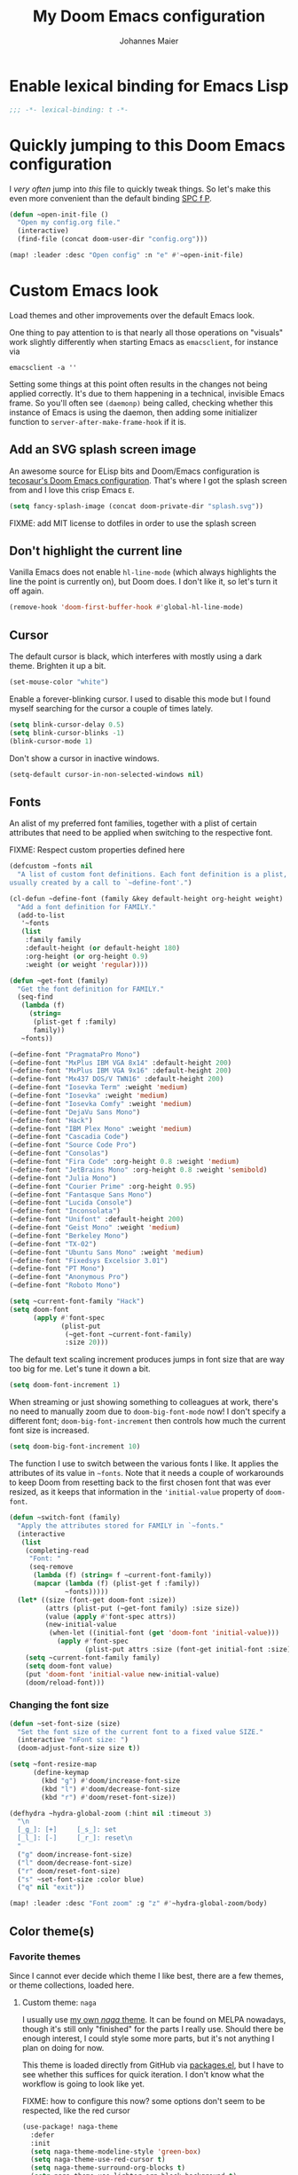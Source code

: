 #+TITLE: My Doom Emacs configuration
#+AUTHOR: Johannes Maier
#+EMAIL: johannes.maier@mailbox.org
#+STARTUP: showall

* Enable lexical binding for Emacs Lisp

#+begin_src emacs-lisp
;;; -*- lexical-binding: t -*-
#+end_src

* Quickly jumping to this Doom Emacs configuration

I /very often/ jump into /this/ file to quickly tweak things. So let's make this
even more convenient than the default binding [[kbd:][SPC f P]].

#+begin_src emacs-lisp
(defun ~open-init-file ()
  "Open my config.org file."
  (interactive)
  (find-file (concat doom-user-dir "config.org")))

(map! :leader :desc "Open config" :n "e" #'~open-init-file)
#+end_src

* Custom Emacs look

Load themes and other improvements over the default Emacs look.

One thing to pay attention to is that nearly all those operations on "visuals"
work slightly differently when starting Emacs as =emacsclient=, for instance via

#+begin_src shell :tangle no
emacsclient -a ''
#+end_src

Setting some things at this point often results in the changes not being applied
correctly. It's due to them happening in a technical, invisible Emacs frame. So
you'll often see =(daemonp)= being called, checking whether this instance of Emacs
is using the daemon, then adding some initializer function to
=server-after-make-frame-hook= if it is.

** Add an SVG splash screen image

An awesome source for ELisp bits and Doom/Emacs configuration is [[https://tecosaur.github.io/emacs-config/config.html][tecosaur's Doom
Emacs configuration]]. That's where I got the splash screen from and I love this
crisp Emacs =E=.

#+begin_src emacs-lisp
(setq fancy-splash-image (concat doom-private-dir "splash.svg"))
#+end_src

FIXME: add MIT license to dotfiles in order to use the splash screen

** Don't highlight the current line

Vanilla Emacs does not enable =hl-line-mode= (which always highlights the line the
point is currently on), but Doom does. I don't like it, so let's turn it off
again.

#+begin_src emacs-lisp
(remove-hook 'doom-first-buffer-hook #'global-hl-line-mode)
#+end_src

** Cursor

The default cursor is black, which interferes with mostly using a dark theme.
Brighten it up a bit.

#+begin_src emacs-lisp
(set-mouse-color "white")
#+end_src

Enable a forever-blinking cursor. I used to disable this mode but I found myself
searching for the cursor a couple of times lately.

#+begin_src emacs-lisp
(setq blink-cursor-delay 0.5)
(setq blink-cursor-blinks -1)
(blink-cursor-mode 1)
#+end_src

Don't show a cursor in inactive windows.

#+begin_src emacs-lisp
(setq-default cursor-in-non-selected-windows nil)
#+end_src

** Fonts

An alist of my preferred font families, together with a plist of certain
attributes that need to be applied when switching to the respective font.

FIXME: Respect custom properties defined here

#+begin_src emacs-lisp
(defcustom ~fonts nil
  "A list of custom font definitions. Each font definition is a plist,
usually created by a call to `~define-font'.")

(cl-defun ~define-font (family &key default-height org-height weight)
  "Add a font definition for FAMILY."
  (add-to-list
   '~fonts
   (list
    :family family
    :default-height (or default-height 180)
    :org-height (or org-height 0.9)
    :weight (or weight 'regular))))

(defun ~get-font (family)
  "Get the font definition for FAMILY."
  (seq-find
   (lambda (f)
     (string=
      (plist-get f :family)
      family))
   ~fonts))

(~define-font "PragmataPro Mono")
(~define-font "MxPlus IBM VGA 8x14" :default-height 200)
(~define-font "MxPlus IBM VGA 9x16" :default-height 200)
(~define-font "Mx437 DOS/V TWN16" :default-height 200)
(~define-font "Iosevka Term" :weight 'medium)
(~define-font "Iosevka" :weight 'medium)
(~define-font "Iosevka Comfy" :weight 'medium)
(~define-font "DejaVu Sans Mono")
(~define-font "Hack")
(~define-font "IBM Plex Mono" :weight 'medium)
(~define-font "Cascadia Code")
(~define-font "Source Code Pro")
(~define-font "Consolas")
(~define-font "Fira Code" :org-height 0.8 :weight 'medium)
(~define-font "JetBrains Mono" :org-height 0.8 :weight 'semibold)
(~define-font "Julia Mono")
(~define-font "Courier Prime" :org-height 0.95)
(~define-font "Fantasque Sans Mono")
(~define-font "Lucida Console")
(~define-font "Inconsolata")
(~define-font "Unifont" :default-height 200)
(~define-font "Geist Mono" :weight 'medium)
(~define-font "Berkeley Mono")
(~define-font "TX-02")
(~define-font "Ubuntu Sans Mono" :weight 'medium)
(~define-font "Fixedsys Excelsior 3.01")
(~define-font "PT Mono")
(~define-font "Anonymous Pro")
(~define-font "Roboto Mono")
#+end_src

#+begin_src emacs-lisp
(setq ~current-font-family "Hack")
(setq doom-font
      (apply #'font-spec
             (plist-put
              (~get-font ~current-font-family)
              :size 20)))
#+end_src

The default text scaling increment produces jumps in font size that are way too
big for me. Let's tune it down a bit.

#+begin_src emacs-lisp
(setq doom-font-increment 1)
#+end_src

When streaming or just showing something to colleagues at work, there's no need
to manually zoom due to =doom-big-font-mode= now! I don't specify a different
font; =doom-big-font-increment= then controls how much the current font size is
increased.

#+begin_src emacs-lisp
(setq doom-big-font-increment 10)
#+end_src

The function I use to switch between the various fonts I like. It applies the
attributes of its value in =~fonts=. Note that it needs a couple of workarounds
to keep Doom from resetting back to the first chosen font that was ever resized,
as it keeps that information in the ~'initial-value~ property of ~doom-font~.

#+begin_src emacs-lisp
(defun ~switch-font (family)
  "Apply the attributes stored for FAMILY in `~fonts."
  (interactive
   (list
    (completing-read
     "Font: "
     (seq-remove
      (lambda (f) (string= f ~current-font-family))
      (mapcar (lambda (f) (plist-get f :family))
              ~fonts)))))
  (let* ((size (font-get doom-font :size))
         (attrs (plist-put (~get-font family) :size size))
         (value (apply #'font-spec attrs))
         (new-initial-value
          (when-let ((initial-font (get 'doom-font 'initial-value)))
            (apply #'font-spec
                   (plist-put attrs :size (font-get initial-font :size))))))
    (setq ~current-font-family family)
    (setq doom-font value)
    (put 'doom-font 'initial-value new-initial-value)
    (doom/reload-font)))
#+end_src

*** Changing the font size

#+begin_src emacs-lisp
(defun ~set-font-size (size)
  "Set the font size of the current font to a fixed value SIZE."
  (interactive "nFont size: ")
  (doom-adjust-font-size size t))

(setq ~font-resize-map
      (define-keymap
        (kbd "g") #'doom/increase-font-size
        (kbd "l") #'doom/decrease-font-size
        (kbd "r") #'doom/reset-font-size))

(defhydra ~hydra-global-zoom (:hint nil :timeout 3)
  "\n
  [_g_]: [+]     [_s_]: set
  [_l_]: [-]     [_r_]: reset\n
  "
  ("g" doom/increase-font-size)
  ("l" doom/decrease-font-size)
  ("r" doom/reset-font-size)
  ("s" ~set-font-size :color blue)
  ("q" nil "exit"))

(map! :leader :desc "Font zoom" :g "z" #'~hydra-global-zoom/body)
#+end_src

** Color theme(s)
*** Favorite themes

Since I cannot ever decide which theme I like best, there are a few themes, or
theme collections, loaded here.

**** Custom theme: =naga=

I usually use [[https://github.com/kenranunderscore/emacs-naga-theme][my own /naga/ theme]]. It can be found on MELPA nowadays, though it's
still only "finished" for the parts I really use. Should there be enough
interest, I could style some more parts, but it's not anything I plan on doing
for now.

This theme is loaded directly from GitHub via [[file:packages.el][packages.el]], but I have to see
whether this suffices for quick iteration. I don't know what the workflow is
going to look like yet.

FIXME: how to configure this now? some options don't seem to be respected, like
the red cursor

#+begin_src emacs-lisp
(use-package! naga-theme
  :defer
  :init
  (setq naga-theme-modeline-style 'green-box)
  (setq naga-theme-use-red-cursor t)
  (setq naga-theme-surround-org-blocks t)
  (setq naga-theme-use-lighter-org-block-background t)
  (setq naga-theme-use-legacy-sea-green nil))
#+end_src

**** Modus themes

[[https://protesilaos.com/emacs/modus-themes][This package]] by Protesilaos Stavrou is my first choice of "external" themes. I
find myself going back to =modus-vivendi= in the evening, even though I keep
saying that I don't like that high of a contrast.

These two themes are very customizable and come with the most comprehensive and
extensive documentation (same as with basically anything that Prot makes
available).

#+begin_src emacs-lisp
(use-package! modus-themes
  :defer
  :config
  (setq modus-themes-subtle-line-numbers t)
  (setq modus-themes-bold-constructs t)
  (setq modus-themes-italic-constructs nil)
  (setq modus-themes-syntax '(green-strings alt-syntax))
  (setq modus-themes-prompts '(background bold))
  (setq modus-themes-mode-line nil)
  (setq modus-themes-completions
        '((matches . (intense background))
          (selection . (intense accented))
          (popup . (intense accented))))
  (setq modus-themes-fringes nil)
  (setq modus-themes-paren-match '(bold intense))
  (setq modus-themes-region '(accented bg-only))
  ;; TODO: org agenda, mail citations
  (setq modus-themes-org-blocks nil))
#+end_src

**** Gruber darker

Whenever you want or need to channel your inner [[https://twitch.tv/tsoding][Tsoding]], switch to Iosevka and
turn on:

#+begin_src emacs-lisp
(use-package! gruber-darker-theme
  :defer)
#+end_src

**** Srcery

I discovered this package by accident, while randomly selecting themes to try
out via =straight-use-package=.

#+begin_src emacs-lisp
(use-package! srcery-theme
  :defer)
#+end_src

**** Spacemacs themes

For nostalgic reasons I like to pretend I'm using Spacemacs from time to time.

#+begin_src emacs-lisp
(use-package! spacemacs-theme
  :defer)
#+end_src

**** =base16= themes

#+begin_src emacs-lisp
(use-package! base16-theme
  :defer)
#+end_src

**** Default theme

Doom comes with the =doom-themes= package which contains lots of great themes
(even though in some themes I dislike the low contrast between the mode line and
buffers). Let's use one of those for now until everything else is up and
running. =Gruvbox= is always a good choice, anywhere.

#+begin_src emacs-lisp
(setq doom-theme 'base16-gruvbox-dark-hard)
#+end_src

*** Switching themes

In Doom, I tend to prefer using ~consult-theme~ ([[kbd:][SPC h t]]), as previewing a theme
is just a great feature. Its logic cannot easily be reused, though, so I need
something that correctly disables previous themes when I want to switch to a
random theme with a ~hydra~.

This is basically a port of my hand-rolled switching function from my custom
Emacs config.

#+begin_src emacs-lisp
(defun ~available-themes ()
  "Get a list of the names of all available themes, excluding the
currently enabled one(s)."
  (mapcar #'symbol-name
          (seq-difference (custom-available-themes)
                          custom-enabled-themes)))

(defun ~switch-theme (name)
  "Switch themes interactively. Similar to `load-theme' but also
disables all other enabled themes."
  (interactive
   (list (intern
          (completing-read
           "Theme: "
           (~available-themes)))))
  (progn
    (mapc #'disable-theme
          custom-enabled-themes)
    (princ name)
    (load-theme name t)))

(defun ~enable-random-theme ()
  "Randomly choose and enable a theme."
  (interactive)
  (setq ~previous-theme (car custom-enabled-themes))
  (~switch-theme
   (intern
    (seq-random-elt (~available-themes)))))

(defun ~enable-previously-selected-theme ()
  "Switch to the theme that was active before the currently enabled
one."
  (interactive)
  (~switch-theme ~previous-theme))

(defhydra ~hydra-random-theme (:hint nil)
  "\n
  Choose a random theme

  [_n_]: next    [_p_]: previous\n
  [_q_]: quit\n
  "
  ("n" ~enable-random-theme)
  ("p" ~enable-previously-selected-theme)
  ("q" nil))
#+end_src

** Mode line (TODO: port and conditionalize with =featurep!=)

FIXME: flycheck

#+begin_src emacs-lisp
(defmacro ~with-active-face (face)
  "Return FACE if we're in the mode line of the active window, and
the `mode-line-inactive' face otherwise."
  `(if (mode-line-window-selected-p)
       ,face
     'mode-line-inactive))

(defcustom ~evil-state-mode-line-format
  '(:eval
    (let ((fg (face-attribute 'default :foreground))
          (bg (face-attribute 'default :background))
          (error-fg (face-attribute 'error :foreground)))
      (cond
       ((eq evil-state 'insert)
        (propertize
         " INSERT "
         'face
         (~with-active-face `(:foreground ,bg :background ,error-fg))))
       ((eq evil-state 'normal)
        (propertize
         " NORMAL "
         'face
         (~with-active-face `(:foreground ,bg :background ,fg))))
       ((eq evil-state 'motion)
        (propertize
         " MOTION "
         'face
         (~with-active-face `(:foreground ,bg :background ,fg))))
       ((eq evil-state 'visual)
        (propertize
         " VISUAL "
         'face
         (~with-active-face `(:foreground ,bg :background ,(face-attribute 'font-lock-function-name-face :foreground)))))
       ((eq evil-state 'emacs)
        (propertize
         " EMACS "
         'face
         (~with-active-face `(:foreground ,bg :background ,(face-attribute 'font-lock-keyword-face :foreground)))))
       (t "        "))))
  "Specifies how to display the current `evil-state' in the mode
line."
  :risky t)

(defun ~visible-minor-modes ()
  "Return `minor-mode-alist', but with certain modes I don't want to
see filtered out."
  (let ((hidden-modes
         '(abbrev-mode
           auto-fill-function
           auto-revert-mode
           better-jumper-mode
           better-jumper-local-mode
           buffer-face-mode
           company-box-mode
           company-mode
           dot-mode
           dtrt-indent-mode
           editorconfig-mode
           eldoc-mode
           evil-collection-unimpaired-mode
           evil-commentary-mode
           evil-escape-mode
           evil-org-mode
           evil-snipe-mode
           evil-snipe-local-mode
           flymake-mode
           gcmh-mode
           global-company-mode
           interactive-haskell-mode
           lsp-lens-mode
           org-indent-mode
           projectile-mode
           visual-line-mode
           which-key-mode
           ws-butler-global-mode
           ws-butler-mode
           yas-minor-mode)))
    (seq-difference minor-mode-alist
                    hidden-modes
                    (lambda (hidden cell)
                      (eq (car cell)
                          hidden)))))

(defcustom ~minor-modes-mode-line-format
  '(:eval
    (let ((s (format-mode-line (~visible-minor-modes))))
      (if (string-empty-p s) ""
        (concat "(" (substring s 1) ")"))))
  "How to display the active minor modes in the mode line."
  :risky t)

(defcustom ~mode-line-compilation-format
  '(compilation-in-progress
    (:eval (propertize
            "   [Compiling...]"
            'face
            (~with-active-face compilation-mode-line-run))))
  "How to display the indicator for a running compilation process in
the mode line."
  :risky t)

(defcustom ~major-mode-mode-line-format
  '("" (:eval (string-replace "-mode" "" (symbol-name major-mode))))
  "How to display the active major mode in the mode line."
  :risky t)

(setq-default
 mode-line-format
 '(""
   ~evil-state-mode-line-format
   ;; ~mode-line-flymake-format
   ~mode-line-compilation-format
   (:propertize "   %b" face mode-line-buffer-id)
   ;; Always show current line and column, without checking `column-number-mode'
   ;; and `line-number-mode'
   ("   L%l C%c")
   ("   " ~major-mode-mode-line-format)
   ("   " ~minor-modes-mode-line-format)))
#+end_src

* Basic options
** Use a POSIX-compliant shell for processes started via Emacs

#+begin_src emacs-lisp
(setq shell-file-name (executable-find "bash"))
#+end_src

** Use =SPC SPC= as an alias for =M-x=

Doom by default sets [[kbd:][SPC SPC]] to =projective-find-file=, which I am used to
invoking via [[kbd:][SPC p f]] (that's also bound by default).

I'd like to get used to just pressing [[kbd:][M-x]] for extended commands, but [[kbd:][SPC SPC]] is
ingrained in my muscle memory. Remapping it for when I "accidentally" press it
seems like a good idea.

#+begin_src emacs-lisp
(map! :leader :desc "M-x" :nmv "SPC" #'execute-extended-command)
#+end_src

** Mode-sensitive completion for extended commands

Nowadays ~interactive~ may take a list of modes that this command is considered
applicable for. I like to use this, as (at least for my own commands for now) I
think it leads to a more precise and uncluttered narrowing experience.

#+begin_src emacs-lisp
(setq read-extended-command-predicate
      #'command-completion-default-include-p)
#+end_src

** Line and column numbers

To display line numbers, the aptly named =display-line-numbers= package is used. I
prefer a hybrid mode for displaying line numbers. That is, line numbers are
shown in a relative way, but the current line displays its absolute line number.
In insert mode, line numbers should be disabled altogether. That's what these
two functions are used for.

#+begin_src emacs-lisp
(defun ~switch-to-absolute-line-numbers ()
  "Enable absolute line numbers."
  (interactive nil display-line-numbers-mode)
  (when (bound-and-true-p display-line-numbers-mode)
    (setq display-line-numbers t)))

(defun ~switch-to-hybrid-line-numbers ()
  "Enable relative line numbers, but with the current line
showing its absolute line number."
  (interactive nil display-line-numbers-mode)
  (when (bound-and-true-p display-line-numbers-mode)
    (setq display-line-numbers 'relative)
    (setq display-line-numbers-current-absolute t)))

(defun ~toggle-line-numbers ()
  "Toggle `display-line-numbers-mode'.  Meant to be used in a
keybinding."
  (interactive)
  (display-line-numbers-mode 'toggle))

;; Disable line numbers by default
(remove-hook!
  '(prog-mode-hook text-mode-hook conf-mode-hook)
  #'display-line-numbers-mode)
(add-hook 'evil-insert-state-entry-hook #'~switch-to-absolute-line-numbers)
(add-hook 'evil-insert-state-exit-hook #'~switch-to-hybrid-line-numbers)
(setq display-line-numbers-type 'relative)
(setq display-line-numbers-current-absolute t)
(map! :leader :desc "Line numbers" :nmv "t l" #'~toggle-line-numbers)
#+end_src

** If I have to use tabs, at least make them smaller

Looking at you, [[https://go.dev/][Go]].

#+begin_src emacs-lisp
(setq-default tab-width 4)
#+end_src

** File name searches should be case-insensitive

#+begin_src emacs-lisp
(setq read-file-name-completion-ignore-case t)
#+end_src

** Yank (paste) at point with the mouse

The default Emacs behavior when yanking (in the Emacs sense of the word) things
from the clipboard by clicking the middle mouse button is to insert those at the
mouse cursor position. I wish to be able to carelessly click anywhere and have
it insert at point, similar to how it's done in most terminal emulators.

Of course there's an existing Emacs options for this:

#+begin_src emacs-lisp
(setq mouse-yank-at-point t)
#+end_src

** Breaking long lines

When writing prose I often use =auto-fill-mode= to automatically break long lines.
Emacs uses the =fill-column= variable to determine when to break. Its default of
70 is a little low for my taste, though.

#+begin_src emacs-lisp
(setq-default fill-column 80)
#+end_src

** Don't require two spaces to end sentences

Controversial, I know, but I've gotten used to it in Doom (where it's the
default) and actually like not having to change my typing flow depending on the
context anymore.

#+begin_src emacs-lisp
(setq sentence-end-double-space nil)
#+end_src

** Automatically scroll compilation output

Emacs' =M-x compile= command (and =M-x project-compile=, which I use much more
often) create a new buffer that contains the compilation output. This buffer
does not automatically follow the output if it reaches the bottom of the first
page, so let's change that.

#+begin_src emacs-lisp
(after! compile
  (setq compilation-scroll-output t))
#+end_src

* Vim emulation with =evil=

The =evil= package offers a very complete Vim experience inside of Emacs. Most of
the configuration is done by Doom already, so I only need to slightly tweak some
things to my liking.

#+begin_src emacs-lisp
(setq doom-localleader-key ",")
(after! evil
  ;; Use a special cursor for insert mode
  (setq evil-insert-state-cursor 'box)
  ;; Don't make certain commands repeatable with '.'
  (mapc #'evil-declare-ignore-repeat
        '(haskell-process-load-file
          haskell-process-reload
          haskell-goto-first-error
          haskell-goto-next-error
          haskell-goto-prev-error
          ~hydra-haskell-error-navigation/body
          ~haskell-add-import
          ~haskell-add-ghc-option
          ~haskell-add-language-extension))
  (add-to-list 'evil-emacs-state-modes 'sieve-manage-mode)
  ;; U for `redo' is easier to type than C-r for me
  (map! :desc "Redo" :n "U" #'evil-redo
        :map evil-window-map
        :g "C-d" #'evil-window-delete
        :g "o" #'delete-other-windows))
#+end_src

* Window management
** Interactive window switching

The =ace-window= package comes with Doom's =window-select= module. I need a couple
of customizations due to using the alternative keyboard layout MTGAP; I'm also
used to my [[kbd:][C-l]] rebind to more comfortably switch than [[kbd:][C-w C-w]].

#+begin_src emacs-lisp
(use-package! ace-window
  :defer
  :init
  (map! :desc "Switch window" :inmve "C-l" #'ace-window)
  :config
  (set-face-attribute 'aw-leading-char-face nil :height 2.5)
  (setq aw-keys '(?i ?n ?e ?a ?h ?t ?s ?r)))
#+end_src

* Built-in packages with extensions
** Emacs Lisp
*** Evaluating with [[kbd:][C-c C-c]]

I like evaluating the top-level form I'm currently on by pressing [[kbd:][C-c C-c]],
similar to how one compiles in SLY/SLIME.

FIXME: this destroys the nice bindings in =org-src= buffers.  fix possible?

#+begin_src emacs-lisp :tangle no
(map! :map emacs-lisp-mode-map
      :desc "Eval defun" :g "C-c C-c" #'eval-defun)
#+end_src

*** Don't trim ELisp evaluation results

#+begin_src emacs-lisp
(setq eval-expression-print-length nil)
(setq eval-expression-print-level nil)
#+end_src

** Display whitespace

Make whitespace symbols visible using =whitespace-mode=. I don't use this often
anymore, but sometimes it's helpful.

#+begin_src emacs-lisp
(use-package! whitespace
  :defer
  :config
  (setq whitespace-line-column 100)
  (setq whitespace-global-modes
        '(not magit-status-mode
              org-mode))
  (setq whitespace-style
        '(face newline newline-mark missing-newline-at-eof
               trailing empty tabs tab-mark))
  (setq whitespace-display-mappings
        '((newline-mark 10
                        [9166 10])
          (tab-mark 9
                    [187 9]
                    [92 9]))))
#+end_src

** Render manpages in Emacs

#+begin_src emacs-lisp
(after! man
  ;; As soon as it is ready open the manpage in a separate, focused window.
  (setq Man-notify-method 'aggressive))
#+end_src

** Directory editor: =dired=

#+begin_src emacs-lisp
(after! dired
  (setq dired-kill-when-opening-new-dired-buffer t))
#+end_src

** Ediff

=Ediff= is a great way to diff and/or merge files or buffers. By default it
creates a new frame containing a "control buffer" used to navigate the diff and
manipulate the output. Unfortunately for the longest time this behaved weirdly
for me: whenever I'd tab to the frame containing the diff, do something, then
tab back, the next navigational command from the control frame would work but
drop me back in the diff frame. It's possible to use =ediff-setup-windows-plain=
as setup function, which makes =ediff= single-frame, circumventing the problem.

#+begin_src emacs-lisp
(after! ediff-wind
  (setq ediff-window-setup-function #'ediff-setup-windows-plain))
#+end_src

** Disabling =smartparens=

I don't use or need =smartparens=. If I want auto-closing parentheses then
=electric-pair-mode= is great, and for LISPy languages there's =lispy-mode= and
=lispyville-mode=.

#+begin_src emacs-lisp
(remove-hook 'doom-first-buffer-hook #'smartparens-global-mode)
#+end_src

** Correct typos while typing with =abbrev=

=Abbrev-mode= is a nice built-in minor mode that silently replaces some things I
type with other things. It is mostly used for correcting typos, though I haven't
really "trained" my self-made list of abbrevs -- I've just started using it.

Since it doesn't come with a global mode itself, I use =setq-default= to enable
it everywhere.

#+begin_src emacs-lisp
(use-package! emacs
  :init
  (setq-default abbrev-mode t)
  :config
  (setq save-abbrevs nil
        abbrev-file-name (locate-user-emacs-file "abbrev_defs")))
#+end_src

* Incremental narrowing etc.
** =Vertico=

Doom does it well out of the box. I should probably look into configuring =embark=
here later on, maybe to even obsolete =which-key=.

#+begin_src emacs-lisp
(after! vertico
  (defun ~vertico-select-randomly ()
    "Select a random thing from the current (possibly narrowed) list of
candidates."
    (interactive)
    (unless (= vertico--total 0)
      (let ((index (random vertico--total)))
        (vertico--goto index)
        (vertico-exit))))
  (map! :map vertico-map
        :desc "Select randomly" "C-;" #'~vertico-select-randomly))
#+end_src

*** =Consult=

The [[https://github.com/minad/consult][consult]] package is the analogue of =counsel=, which I used for quite some
time, though not in any extent close to full. This only defines some basic
bindings that Doom doesn't use by default.

#+begin_src emacs-lisp
(map!
 :after vertico
 :g "M-g o" #'consult-outline)
#+end_src

*** =Embark=

I haven't really grokked [[https://github.com/oantolin/embark][Embark]] yet. It seems to be amazing, though! What I
mostly use it for at the moment is its =embark-act= command in conjunction with
=embark-export=. With this I often push the results of some =grep=-like command into
a separate buffer, where I can then utilize =wgrep= to bulk-modify the original
buffers. For this, I prefer the more easily accessible (on my layout) [[kbd:][C-,]]
binding, though.

#+begin_src emacs-lisp
(map!
 :map minibuffer-mode-map
 "C-," #'embark-act
 "C-;" nil)
#+end_src

*** =Orderless=

[[https://github.com/oantolin/orderless][Orderless]] is used to provide /completion styles/ on top of incremental narrowing.
In Doom (and in my custom Emacs config) this means having certain
prefixes/patterns (defined in ~orderless-affix-dispatch-alist~) that change the
way something I enter into the minibuffer is searched for.

I don't use "full fuzzing", which is normally done by prefixing a search term
with a tilde character, so I remove it here to free that up as a character
potentially usable for ELisp variables and functions.

#+begin_src emacs-lisp
(after! orderless
  (assq-delete-all ?\~ orderless-affix-dispatch-alist))
#+end_src

** =Company=

The default prefix length of =company-mode= in Doom is 2, which leads to lots of
noise, and annoys me when trying to enter quick, short snippets.

#+begin_src emacs-lisp
(after! company
  (setq company-minimum-prefix-length 3))
#+end_src

* TODO Jumping around with =avy=
* TODO Org mode
** Tweaks to the default configuration

When writing text with =org=, =auto-fill-mode= should be enabled to automatically
break overly long lines into smaller pieces when typing. One may still use [[kbd:][M-q]]
to re-fill paragraphs when editing text. After loading =org=, a custom font setup
might run to adjust the headers.

#+begin_src emacs-lisp
(after! org
  (add-hook 'org-mode-hook #'auto-fill-mode)
  (setq org-directory "~/org"
        org-startup-indented t
        org-log-done t
        org-edit-src-content-indentation 0
        org-agenda-files '("~/org/inbox.org" "~/org/gtd.org")
        org-refile-targets '(("~/org/gtd.org" :maxlevel . 3))
        org-html-htmlize-output-type 'css
        org-capture-templates '(("t" "Todo" entry
                                 (file+headline "~/org/inbox.org" "Tasks")
                                 "* TODO %i%?")
                                ("n" "Note" entry
                                 (file+headline "~/org/notes.org" "Notes")
                                 "* %?\n%a\nNote taken on %U")))
  :config
  (setq-default org-hide-emphasis-markers t)
  (advice-add 'org-refile
              :after (lambda (&rest _) (org-save-all-org-buffers))))
#+end_src

** Giving org a more modern look&feel

Minad's [[https://github.com/minad/org-modern][org-modern package]] looks very promising, so let's try it out.

#+begin_src emacs-lisp
(use-package! org-modern
  :hook
  (org-mode . org-modern-mode)
  :config
  (setq org-modern-star '("◉" "○" "✸" "✿" "✤" "✜" "◆" "▶")
        org-modern-block-name '((t . t)
                                ("src" "»" "«")
                                ("example" "»–" "–«")
                                ("quote" "❝" "❞")
                                ("export" "⏩" "⏪"))))
#+end_src

** Show emphasis markers depending on point

In my =org= configuration I'm setting =org-hide-emphasis-markers= to =t=, thus hiding
certain markup elements around text. Unfortunately it seem to be currently
impossible to switch this interactively, or I just don't know how, which
prevents me from simply adding a keybinding to toggle it.

Thankfully a new package has appeared recently: [[https://github.com/awth13/org-appear][org-appear]]. It reacts to the
position of point to automatically show surrounding markup.

#+begin_src emacs-lisp
(use-package! org-appear
  :defer
  :hook ((org-mode . org-appear-mode))
  :config
  (setq org-appear-autolinks t
        org-appear-autosubmarkers t
        org-appear-autoentities t
        org-appear-autokeywords t
        org-appear-trigger 'always))
#+end_src

* On-the-fly syntax checking (and other things): =Flymake= / =Flycheck=

#+begin_src emacs-lisp
(after! flymake
  ;; HACK: This variable is needed for helpful or haskell-mode to start up for
  ;; some reason
  (setq flymake-allowed-file-name-masks nil))

(add-hook! sh-mode #'flymake-mode)

(after! flycheck
  :config
  (mapc #'evil-declare-ignore-repeat
        '(flycheck-next-error
          flycheck-previous-error
          flycheck-first-error))
  :defer)
#+end_src

* Full terminal inside Emacs: =vterm=

The Doom defaults for =vterm=, and also the way how it is handled and used as a
quick-use popup, are great. The only small accommodation I have to make is to
specify the interactive shell I'd like to use explicitly, as I've configured
=shell-file-name= to point to a POSIX-compliant shell (=bash=).

#+begin_src emacs-lisp
(after! vterm
  (setq-default vterm-shell (executable-find "fish")))
#+end_src

** Static analysis of shell scripts

[[https://github.com/koalaman/shellcheck][ShellCheck]] is a great little program providing feedback when writing shell
scripts. The Emacs package [[https://github.com/federicotdn/flymake-shellcheck][flymake-shellcheck]] integrates ShellCheck with
Flymake. We have to trigger =flymake-shellcheck-load= when loading shell scripts,
and also enable Flymake itself, both done via hooks to =sh-mode=.

#+begin_src emacs-lisp :tangle no
(use-package! flymake-shellcheck
  :commands (flymake-shellcheck-load)
  :hook ((sh-mode . flymake-shellcheck-load)
         (sh-mode . flymake-mode)))
#+end_src

** Quickly switch to a new ~home-manager~ generation

I usually activate a new =home-manager= generation from the command line. Since
most or nearly all of the changes to my configuration are made from within
Emacs, I guess it doesn't hurt to reduce friction when switching a tiny bit by
enabling it with a simple command.

#+begin_src emacs-lisp
(defun ~home-manager-switch ()
  "Switch to a new home-manager generation in the background."
  (interactive)
  (async-shell-command "home-manager switch --flake ~/dotfiles --impure"))
#+end_src

* E-mail configuration

There are several different ways to "do e-mail in Emacs". Over the last two
years I've tried out =notmuch=, =gnus=, and =mu4e=. Some thoughts on each of those:

** Notmuch

The Emacs integration for =notmuch= is great; it has the most intuitive and
appealing UI from each of the options. =Notmuch= works by referencing incoming
e-mail in a separate database only, not ever touching or modifying it. I really
like this idea, and in practice it also felt great due to the quick und
customizable searches. The usual approach is to use a tag-based system of
categorizing your e-mail, but simply having lots of stored queries is a little
bit more flexible.

But =notmuch= only handles this single aspect; this means that one needs to find
solutions to the following:

- Getting mail
- Initial tagging
- Sending mail
- Synchronization between machines

Due to the declarative e-mail account configuration from =home-manager= the first
part is very simple, and I could also easily switch between different tools like
=isync= or =offlineimap=. For sending mail I use =msmtp=.

*** =muchsync=

Using =muchsync= looks great on paper but is very finicky with sent mail, which
I'd also like to sync back via IMAP to my accounts. The client machine sends
this and puts it into respective =sent= directories; =muchsync= synchronizes these
directories as well, but I've had problems with mails appearing twice, or not
appearing at all on the respective "other" machine, at least in the past. It
looks or feels like my usage of =muchsync --nonew= on the clients was a potential
problem: I've verified that after sending a mail and it having landed in the
correct =sent= directory, a simple =muchsync my-server= didn't lead to the mail
appearing on my servers. It worked after executing =notmuch new= once, though, so
I guess =muchsync= only synchronizes those mails that are part of the current
=notmuch= database state.

One solution would be to make sure that whenever I'm polling from within Emacs,
both =muchsync my-server= and =notmuch new= are executed. Since =notmuch= has
deprecated the =notmuch-poll-script= variable in their Emacs client, I have to use
the hooks it provides to make sure =muchsync= is executed. Putting =muchsync
--nonew= into the =preNew= hook while having an unsynchronized sent mail on the
client sounds correct on paper in order to not execute =notmuch new= twice, but it
means that in the case of an unsynchronized sent mail, this mail won't have been
pushed to the server after the first call, if I am correct. So I'll have to
experiment and probably live with =notmuch new= being called twice (which is fine
as it's blazingly fast).

I've never managed to get it quite right, and debugging misbehavior has been a
nightmare as I cannot reliably reproduce it. So when trying out =notmuch= once
more, I'll do so without any tagging at all, utilizing saved queries only.

Let's first define some utility functions that I'll then bind to special keys
later.

*** Configuration

Now pull in and configure the actual =notmuch= package. Note that some options
rather belong to built-in functionality, but they fit here very well.

#+begin_src emacs-lisp
(setq user-mail-address "johannes.maier@mailbox.org")

(after! notmuch
  ;; msmtp is registered as sendmail
  (setq message-send-mail-function 'message-send-mail-with-sendmail)
  (setq message-kill-buffer-on-exit t)
  ;; When replying to mail, choose the account to use based on the recipient
  ;; address
  (setq message-sendmail-envelope-from 'header)
  (setq mail-envelope-from 'header)
  (setq mail-user-agent 'message-user-agent)
  ;; Settings for notmuch itself
  (setq notmuch-show-all-multipart/alternative-parts nil)
  (setq notmuch-hello-sections
        '(notmuch-hello-insert-header
          notmuch-hello-insert-saved-searches
          notmuch-hello-insert-footer))
  (setq notmuch-show-empty-saved-searches t)
  (setq notmuch-always-prompt-for-sender t)
  (setq notmuch-search-oldest-first nil)
  (setq notmuch-maildir-use-notmuch-insert t)
  (setq notmuch-archive-tags nil)
  (setq notmuch-fcc-dirs
        '(("johannes.maier@mailbox.org" . "mailbox/Sent")
          ("johannes.maier@active-group.de" . "ag/Sent")
          (".*" . "sent")))
  (setq notmuch-saved-searches
        '((:name "work inbox"
           :query "folder:ag/Inbox"
           :key "w"
           :search-type tree)
          (:name "sent"
           :query "folder:ag/Sent or folder:mailbox/Sent"
           :key "s"
           :search-type tree)
          (:name "private inbox"
           :query "folder:mailbox/Inbox"
           :key "p"
           :search-type tree)
          (:name "work archive"
           :query "path:ag/Archives/**"
           :search-type tree)
          (:name "private archive"
           :query "path:mailbox/Archive/**"
           :search-type tree)))
  (map!
   :map notmuch-show-mode-map
   :desc "Archive" :n "a" #'~notmuch-archive
   :desc "Delete" :n "d" #'~notmuch-delete
   :map notmuch-tree-mode-map
   :desc "Archive" :n "a" #'~notmuch-archive
   :desc "Delete" :n "d" #'~notmuch-delete
   :map notmuch-hello-mode-map
   :desc "Search (tree)" :n "s" #'notmuch-tree)
  (set-popup-rule! "^\\*notmuch*"
    :ignore t))
#+end_src

In order to be able to use =notmuch= again, I need to rely on saved searches only
in a way that I get the same state from a clean maildir sync on each machine. So
let's circumvent the whole idea of =notmuch= and /actually touch/ our mail to
archive, delete, etc. We don't actually delete things, just move them from
maildir to maildir, which requires some small hacks to refresh the notmuch
buffers.

#+begin_src emacs-lisp
(defun ~notmuch-get-source-file ()
  "Get the source file for the currently hovered email."
  (car
   (cond
    ((equal major-mode #'notmuch-tree-mode)
     (notmuch-tree-get-prop :filename))
    ((equal major-mode #'notmuch-show-mode)
     (notmuch-show-get-prop :filename))
    ((equal major-mode #'notmuch-search-mode)
     (warn "FIXME: Not implemented for `notmuch-search-mode'!"))
    (warn "cannot find source file for mail"))))

(defun ~notmuch-new-without-hooks ()
  "Execute 'notmuch new --no-hooks', circumventing the automatic polling
notmuch does in its preNew hook, yielding quicker refreshes."
  (interactive nil notmuch-show-mode notmuch-tree-mode notmuch-search-mode)
  (if (equal major-mode #'notmuch-tree-mode)
      (notmuch-call-notmuch-process "new" "--no-hooks")))

(defun ~notmuch-move-into-maildir (email maildir)
  "Move EMAIL (that is, the corresponding file) into MAILDIR."
  (let* ((parts (split-string (file-truename email) ":"))
         (target-file (concat
                       maildir
                       "/cur/"
                       (org-id-uuid)
                       (when-let (rest (cadr parts))
                         (format ":%s" rest)))))
    (message "[+email] moving %s to %s" email target-file)
    (rename-file email target-file)
    (let ((line (line-number-at-pos)))
      (~notmuch-new-without-hooks)
      (add-hook 'notmuch-tree-process-exit-functions
                (defun ~notmuch-restore-point (proc)
                  (goto-line line)
                  (remove-hook 'notmuch-tree-process-exit-functions #'~notmuch-restore-point)))
      (notmuch-refresh-this-buffer))))

(defun ~is-work-email (email)
  "Determine whether a given EMAIL belongs to my work account."
  (string-match "/ag/" (file-name-directory email)))

(defun ~notmuch-archive ()
  "Archive the current email."
  (interactive nil notmuch-show-mode notmuch-tree-mode notmuch-search-mode)
  (let* ((email (~notmuch-get-source-file))
         (archive-year (caddr (calendar-current-date)))
         ;; TODO: get maildir location from system configuration
         (archive-dir (if (~is-work-email email)
                          (format "~/.mail/ag/Archives/%s" archive-year)
                        (format "~/.mail/mailbox/Archive/%s" archive-year))))
    (~notmuch-move-into-maildir email archive-dir)))

(defun ~notmuch-unarchive ()
  "Unarchive the current email."
  (interactive nil notmuch-show-mode notmuch-tree-mode notmuch-search-mode)
  (let* ((email (~notmuch-get-source-file))
         (maildir (if (~is-work-email email)
                      "~/.mail/ag/Inbox"
                    "~/.mail/mailbox/Inbox")))
    (~notmuch-move-into-maildir email maildir)))

(defun ~notmuch-delete ()
  "Delete the current email (by moving it into the trash)."
  (interactive nil notmuch-show-mode notmuch-tree-mode notmuch-search-mode)
  (let ((email (~notmuch-get-source-file)))
    (~notmuch-move-into-maildir
     email
     (if (~is-work-email email)
         "~/.mail/ag/Trash"
       "~/.mail/mailbox/Trash"))))
#+end_src

=Gnus-alias= makes it possible to use different identities when composing mail. I
mostly use it to make sure that replies to a mail are sent from the address I've
received it at.

#+begin_src emacs-lisp
(use-package! gnus-alias
  :defer t
  :config
  (setq gnus-alias-identity-alist
        `(("mailbox"
           nil
           "Johannes Maier <johannes.maier@mailbox.org>"
           nil
           nil
           nil
           nil)
          ("ag"
           nil
           "Johannes Maier <johannes.maier@active-group.de>"
           "Active Group GmbH"
           nil
           nil
           ,(concat
             "Johannes Maier\n"
             "johannes.maier@active-group.de\n\n"
             "+49 (7071) 70896-67\n\n"
             "Active Group GmbH\n"
             "Hechinger Str. 12/1\n"
             "72072 Tübingen\n"
             "Registergericht: Amtsgericht Stuttgart, HRB 224404\n"
             "Geschäftsführer: Dr. Michael Sperber"))))
  (setq gnus-alias-default-identity "mailbox")
  (setq gnus-alias-identity-rules
        '(("ag" ("any" "@active-group.de" both) "ag")))
  :hook
  (message-setup . gnus-alias-determine-identity))
#+end_src

** Mu for Emacs (=mu4e=)

[[https://www.djcbsoftware.nl/code/mu/][Mu]] is what I was using for the longest period of time, with =mu4e= being its Emacs
frontend. It's not as customizable as =notmuch=, but part of its charm is that I
don't need to sync anything between my machines, at the cost of =mu= touching my
e-mail (adding custom headers I believe). I don't mind this at all, and I can
use =isync= and =msmtp= to receive and send mail on any host.

For writing e-mails =mu4e= uses =message-mode= like the other tools. This sets the
=user-full-name= variable to fill in my name.

#+begin_src emacs-lisp :tangle no
(setq user-full-name "Johannes Maier")
#+end_src

Usually there's one /context/ (see =mu4e-contexts=) for each of my e-mail addresses,
and switching between them I may set some context-specific variables, or even
change the =mu4e= UI accordingly. The Doom Emacs =mu4e= module hides this variable
behind a nicer interface. I don't yet know whether everything still works as
intended, but let's give it a try.

#+begin_src emacs-lisp :tangle no
(after! mu4e
  (setq message-send-mail-function #'message-send-mail-with-sendmail
        message-kill-buffer-on-exit t
        send-mail-function #'message-send-mail-with-sendmail
        message-sendmail-envelope-from 'header
        mail-envelope-from 'header
        mail-specify-envelope-from 'header
        +mu4e-backend 'mbsync
        mu4e-drafts-folder "/drafts"
        mu4e-completing-read-function #'completing-read
        mu4e-confirm-quit nil
        mu4e-change-filenames-when-moving t
        mu4e-attachment-dir "~/Downloads/"
        mu4e-context-policy 'pick-first
        mu4e-compose-context-policy 'ask
        mu4e-headers-results-limit -1
        mu4e-search-results-limit -1
        mu4e-search-skip-duplicates nil
        mu4e-headers-skip-duplicates nil
        mu4e-headers-fields '((:human-date . 12)
                              (:flags . 6)
                              (:maildir . 15)
                              (:mailing-list . 10)
                              (:from . 22)
                              (:subject))
        mu4e-bookmarks '((:name "AG inbox" :query "maildir:/ag/Inbox" :key ?a)
                         (:name "Mailbox inbox" :query "maildir:/mailbox/Inbox" :key ?m)
                         (:name "Unread messages" :query "flag:unread AND NOT flag:trashed" :key ?u)
                         (:name "Sent" :query "maildir:/ag/Sent OR maildir:/mailbox/Sent" :key ?s)))
  (set-email-account!
   "mailbox"
   '((user-mail-address . "johannes.maier@mailbox.org")
     (mu4e-sent-folder . "/mailbox/Sent")
     (mu4e-trash-folder . "/mailbox/Trash")
     (mu4e-compose-signature . nil)
     (mu4e-refile-folder . (lambda (msg)
                             (let* ((date (mu4e-message-field-at-point :date))
                                    (year (decoded-time-year (decode-time date))))
                               (concat "/mailbox/Archive/"
                                       (number-to-string year))))))
   t)
  (set-email-account!
   "ag"
   `((user-mail-address . "johannes.maier@active-group.de")
     (mu4e-sent-folder . "/ag/Sent")
     (mu4e-trash-folder . "/ag/Trash")
     (mu4e-compose-signature . ,(concat
                                 "Johannes Maier\n"
                                 "johannes.maier@active-group.de\n\n"
                                 "+49 (7071) 70896-67\n\n"
                                 "Active Group GmbH\n"
                                 "Hechinger Str. 12/1\n"
                                 "72072 Tübingen\n"
                                 "Registergericht: Amtsgericht Stuttgart, HRB 224404\n"
                                 "Geschäftsführer: Dr. Michael Sperber"))
     (mu4e-refile-folder . (lambda (msg)
                             (let* ((date (mu4e-message-field-at-point :date))
                                    (year (decoded-time-year (decode-time date))))
                               (concat "/ag/Archives/"
                                       (number-to-string year))))))
   t))
#+end_src

I also want to use a slightly wider =fill-column= in e-mails.

#+begin_src emacs-lisp :tangle no
(setq-hook! mml-mode fill-column 80)
#+end_src

=Mu4e= buffers are recognized as popups by Doom, so the initial buffer opens up
very small at the bottom of the frame; subsequent buffers do the same. Now that
it's easier to handle popups, I'm not entirely certain what kind of behavior I'd
like to have, but let's try some things out:

#+begin_src emacs-lisp :tangle no
(set-popup-rule! "^\\*mu4e"
  :ignore t)
#+end_src

*** Warn/confirm when trying to send with empty subject

=mu4e= uses the built-in =message-mode= for composing mail. In order to receive a
warning or yes/no question whenever I try sending without having specified a
subject header, I have to hook into this.

#+begin_src emacs-lisp
(defun ~confirm-empty-mail-subject ()
  "Check whether the subject header of the current message is empty,
and abort in this case (https://emacs.stackexchange.com/a/41176)."
  (or (message-field-value "Subject")
      (y-or-n-p "Really send without subject? ")
      (keyboard-quit)))

(add-hook 'message-send-mail-hook #'~confirm-empty-mail-subject)
#+end_src

** Gnus

As I've written before, I've never given the mighty =gnus= the trial it deserves.
Getting into this package is really quite scary, for lack of a better word. The
reason is that =gnus= defines abstractions over "news", where the word nowadays
can incorporate everything from feeds, reddit, usenet, email, etc. The result is
that one has to learn lots of specialized and often confusing terminology before
being able to use =gnus= (especially for email). Due to the length and
comprehensiveness of the manual the learning curve is quite steep.

Plus, I feel like you cannot "just start using =gnus=" and get used to it, whereas
that is an actual path to succees in something like =mu4e=, for instance. With
=gnus= there's a lot of configuration to be done before even being able to do
anything.

I'm not sure yet what I will have to sync between machines; the automatically
created =.newsrc.eld= file is the most likely candidate. It seems like that the
path to this file can (only?) be configured by setting the path to the /startup
file/, meaning the newsreader-agnostic =.newsrc= file -- that I'm not actually
using, as I will only be using =gnus=.

#+begin_src emacs-lisp
(use-package! gnus
  :disabled
  :init
  (setq gnus-directory "~/.gnus/")
  (setq gnus-home-directory "~/.gnus/")
  (setq gnus-startup-file "~/org/newsrc")
  (setq gnus-init-file (locate-user-emacs-file "gnus.el"))
  :config
  (setq user-full-name "Johannes Maier")
  (setq user-mail-address "johannes.maier@mailbox.org")
  (setq message-directory "~/.gnus")
  (setq message-send-mail-function 'message-send-mail-with-sendmail)
  (setq send-mail-function 'message-send-mail-with-sendmail)
  (setq message-sendmail-envelope-from 'header)
  (setq mail-envelope-from 'header)
  (setq mail-specify-envelope-from 'header)
  (setq gnus-check-new-newsgroups t)
  (setq gnus-gcc-mark-as-read t)
  (setq nnml-directory "~/.gnus")
  (setq gnus-interactive-exit t)
  (setq gnus-asynchronous t)
  (setq gnus-use-article-prefetch 15)
  (setq gnus-select-method '(nnnil ""))
  (setq gnus-secondary-select-methods
        '((nntp "news.gwene.org")
          (nnimap "ag"
                  (nnimap-address "imap.active-group.de")
                  (nnimap-server-port 993)
                  (nnimap-stream ssl)
                  (nnimap-inbox "INBOX"))
          (nnimap "mailbox"
                  (nnimap-address "imap.mailbox.org")
                  (nnimap-server-port 993)
                  (nnimap-stream ssl)
                  (nnimap-inbox "INBOX")))))
#+end_src

* IRC with =circe=

TODO: docs

#+begin_src emacs-lisp
(after! circe
  (set-irc-server! "irc.libera.chat"
    `(:tls t
      :port 6697
      :nick "kenran"
      :tls-keylist ,(let ((cert-dir (getenv "KENRAN_IRC_CERTS")))
                      `((,(concat cert-dir "/kenran.key")
                         ,(concat cert-dir "/kenran.crt"))))
      :channels ("#emacs"
                 "#nyxt"
                 "#systemcrafters"
                 "#org-mode"
                 "#haskell"
                 "#nim"
                 "#notmuch"
                 "#zig"
                 "#crawl"
                 "#guix"
                 "#commonlisp"
                 "#lisp"
                 "#herrhotzenplotz"
                 "#gcli"
                 "#voidlinux"))))
#+end_src

* Project management with ~projectile~

I used to prefer ~project~ over ~projectile~ in my vanilla Emacs configuration. Doom
integrates well with ~projectile~, though, but I have to do some work to make
project switching a little more convenient; the default action after switching
is to select a file, but I very often need to do different things, like open
~magit~ or opening ~dired~ in the project root instead.

#+begin_src emacs-lisp
(after! projectile
  (setq projectile-switch-project-action #'projectile-commander
        projectile-project-search-path '("~/projects" "~/ag" "~/tmpdev")
        projectile-enable-caching nil)
  (def-projectile-commander-method ?g "magit status" (magit-status))
  (def-projectile-commander-method ?d "dired" (projectile-dired))
  (def-projectile-commander-method ?s "ripgrep" (+default/search-project))
  (def-projectile-commander-method ?t "vterm" (+vterm/toggle t))
  (map! :leader
        :desc "Dired in project root" :nvm "p d" #'projectile-dired))
#+end_src

* =Magit=

Not much to say here: =magit= is awesome and in my top 3 reasons why I can't ever
switch to any editor that doesn't have anything remotely comparable. I've tried
=vim-fugitive= and =neogit= for (neo)vim, and while they're great, I still missed
=magit=.

Once again, the default Doom configuration already does most of what I
previously did (and more), like:

- Setting a smaller =fill-column= for commit messages
- Opening commit message buffers in insert mode
- Adding a transient =autostash= flag
- Making windows/popups behave etc.

#+begin_src emacs-lisp
(after! magit
  (map! :leader
        :desc "Magit status here" :nvm "g g" #'magit-status-here
        :desc "Magit status" :nvm "g G" #'magit-status)
  (setq git-commit-summary-max-length 68))
#+end_src

** Interactively browse =git= history

The =git-timemachine= plugin lets me go back and forth in a file's history.

#+begin_src emacs-lisp
(map! :leader
      :desc "Git timemachine" :nvm "g t" #'git-timemachine)
#+end_src

* TODO Modal LISP editing with =lispy= and =lispyville=
* Discovering keybindings with =which-key=

When pressing the first key in a hotkey chain, =which-key= displays a popup
showing the possible completions and associated functions. I stopped using this
for my custom Emacs configuration as I had gotten used to all my own
keybindings. With Doom that's a different story, and discovery has become
important once again, because why not leech off of someone else's keybinding
work :)

#+begin_src emacs-lisp
(setq which-key-idle-delay 0.25)
#+end_src

** TODO check out =embark-prefix-help-command=

* LSP

#+begin_src emacs-lisp
(after! lsp-mode
  (setq lsp-disabled-clients '(copilot-ls))
  (setq lsp-headerline-breadcrumb-enable t))
#+end_src

* Programming languages
** Haskell
*** Insert language extensions and GHC options

A couple of Emacs Lisp functions that help me make quick changes to Haskell
files (adding pragmas, language extensions, GHC options). =Haskell-mode= has some
similar functionality built-in, but I've never been happy with it.

#+begin_src emacs-lisp
(defun ~make-pragma (pragma content)
  "Create a pragma line of type `pragma' containing `content'."
  (concat "{-# " pragma " " content " #-}\n"))

(defun ~haskell-add-language-extension (ext-name)
  "Add an extension from the list of available language extensions
to the top of the file."
  (interactive
   (list
    (completing-read
     "Extension: "
     haskell-ghc-supported-extensions))
   haskell-mode)
  (let ((pragma (~make-pragma "LANGUAGE" ext-name)))
    (save-excursion
      (goto-char (point-min))
      (insert pragma))))

(defun ~haskell-add-ghc-option (opt-name)
  "Add a GHC option from the list of options to the top of the
file."
  (interactive
   (list
    (completing-read
     "GHC option: "
     haskell-ghc-supported-options))
   haskell-mode)
  (let ((pragma (~make-pragma "OPTIONS_GHC" opt-name)))
    (save-excursion
      (goto-char (point-min))
      (insert pragma))))
#+end_src

*** Insert imports

This function is the one is use by far the most. It makes it somewhat easy to
add =import= statements to Haskell files. It's surely not perfect, but fits my
preferences well; that is, I almost never use the combinations that are harder
to add with this template. For instance, adding a qualified import with import
list, or an unqualified one with an alias, would require "tricks".

#+begin_src emacs-lisp
(defun ~read-non-empty-string (prompt &optional initial-input)
  "Read a string from the minibuffer.  When the result is the empty
string, return nil instead."
  (let ((str (read-string prompt initial-input)))
    (unless (string-empty-p str)
      str)))

(defun ~haskell-add-import (arg module &optional qualified? alias)
  "Add an import to the import list.  When no prefix ARG is set, the
user will be prompted whether the import should be qualified, and
what the identifier should be in that case."
  (interactive
   (let* ((arg current-prefix-arg)
          (module (read-string "Module: "))
          (qualified?
           (unless (or arg (string-match-p "(" module))
             (y-or-n-p (concat "Import " module " qualified?"))))
          (default-alias
           (last (split-string module "[\.]" t)))
          (alias (when qualified?
                   (~read-non-empty-string "Alias: " default-alias))))
     (list arg module qualified? alias))
   haskell-mode)
  (let ((import-line
         (concat "import "
                 module
                 (when qualified? " qualified")
                 (when (and alias
                            (not (string= alias module)))
                   (concat " as " alias))
                 "\n")))
    (save-excursion
      (haskell-navigate-imports-go)
      (insert import-line))))
#+end_src

*** Templates

While I'm using =yasnippet= for templates in Emacs, some things are just a tad bit
too complex to handle in a template language, and much easier to do in ELisp.
These go here.

**** Newtypes

In Haskell, =newtype= is a mechanism I use all the time. These are different (but
not all) scenarios that need to be possible to output with a utility command:

#+begin_src haskell :tangle no
newtype Foo = Foo Int
newtype Foo a = Foo (IO a)
newtype Foo = Foo { unFoo :: Int } -- the default
newtype Foo = SomeCtor { unFoo :: Int }
newtype Foo = SomeCtor { custom :: Int }
newtype Foo a = SomeCtor { unFoo :: ReaderT Config IO a }
-- etc.
#+end_src

The following rather complicated command /should/ handle all the cases above. I
rarely use it, as quickly typing out a short ~newtype~ is usually sufficient. It
/is/ helpful for longer type names, though.

#+begin_src emacs-lisp
(defun ~haskell-newtype-template (arg name ctor accessor type)
  "Create a Haskell newtype declaration.  This will ask you for the
type NAME, the inner TYPE, and optionally for constructor and
accessor name.  If called with a non-nil prefix ARG then it won't
create and accessor and omit the curly braces."
  (interactive
   (let* ((arg current-prefix-arg)
          (name (~read-non-empty-string "Name: "))
          (ctor (or (~read-non-empty-string
                     (concat "Constructor [default " name "]: "))
                    name))
          (accessor-def (concat "un" name))
          (accessor (unless arg
                      (or (~read-non-empty-string
                           (concat "Accessor [default " accessor-def "]: "))
                          accessor-def)))
          (type (~read-non-empty-string "Inner type: ")))
     (list arg name ctor accessor type))
   haskell-mode)
  (let* ((type-parts
          (mapcar (lambda (s)
                    (replace-regexp-in-string "[\\(\\)]" "" s))
                  (split-string type split-string-default-separators t)))
         (type-param (seq-find (lambda (s)
                                 (let ((c (string-to-char s)))
                                   (equal c (downcase c))))
                               type-parts))
         (lhs (if type-param
                  (concat name " " type-param)
                name))
         (final-type (if (and arg
                              type-param
                              (> (seq-length type-parts) 1)) ; need parens around type
                         (concat "(" type ")")
                       type))
         (content (if accessor
                      (concat "{ " accessor " :: " final-type " }")
                    final-type)))
    (insert
     (concat "newtype " lhs " = " ctor " " content "\n"))))
#+end_src

*** Navigating errors

As always, =hydra= is highly capable of simplifying all sorts of navigational sets
of commands.

#+begin_src emacs-lisp
(defhydra ~hydra-haskell-error-navigation (:hint nil)
  "\n
  Navigate Haskell compilation errors\n
  [_f_]: first   [_n_]: next   [_p_]: previous"
  ("f" haskell-goto-first-error)
  ("n" haskell-goto-next-error)
  ("p" haskell-goto-prev-error))
#+end_src

*** Formatting

Several formatters are in use in different Haskell projects, like =fourmolu=,
=ormolu=, =brittany= and several more. =Haskell-mode= comes with builtin integration
for =stylish-haskell=, which often works for other formatters but is sometimes a
little flaky. =Reformatter= is a better solution, as I can define modes for
different formatters here and then use =eval= in =.dir-locals.el= on a per-project
basis to enable the fitting mode there.

**** Fourmolu

#+begin_src emacs-lisp
(after! haskell-mode
  (reformatter-define ~fourmolu-format
    :program "fourmolu"
    :args (list "--stdin-input-file" (or (buffer-file-name) input-file))
    :lighter " ~fourmolu"
    :interactive-modes (haskell-mode)))
#+end_src

**** Ormolu

#+begin_src emacs-lisp
(after! haskell-mode
  (reformatter-define ~ormolu-format
    :program "ormolu"
    :args (list "--stdin-input-file" (or (buffer-file-name) input-file))
    :lighter " ~ormolu"
    :interactive-modes (haskell-mode)))
#+end_src

**** Cabal files

#+begin_src emacs-lisp
(after! haskell-cabal
  (reformatter-define ~cabal-fmt-format
    :program "cabal-fmt"
    :args (list "-i" input-file)
    :stdin nil
    :stdout nil
    :lighter " ~cabal-fmt"
    :interactive-modes (haskell-cabal-mode))
  (map! :map haskell-cabal-mode-map
        :localleader
        :desc "Format" :n "f" #'~cabal-fmt-format-buffer))
#+end_src

*** Configuration of =haskell-mode=

Now load the actual =haskell-mode= package, and put some often-used functions as
well as some of the above utilities into a local keymap for easy access.

#+begin_src emacs-lisp
(add-hook! haskell-mode #'interactive-haskell-mode)

(after! haskell-mode
  (remove-hook 'haskell-mode-hook #'haskell-collapse-mode)
  (setq haskell-process-type 'cabal-repl
        haskell-interactive-popup-errors nil
        haskell-process-args-cabal-repl '("--repl-options=-ferror-spans"))
  (map! :map haskell-mode-map
        :prefix ("C-c p" . "pragmas")
        :desc "Enable language extension" :n "l" #'~haskell-add-language-extension
        :desc "Set GHC option" :n "o" #'~haskell-add-ghc-option
        :prefix "C-c"
        :desc "Add import" :n "i" #'~haskell-add-import
        :localleader
        :desc "Kill session" :n "k" #'haskell-session-kill
        :desc "Format with fourmolu" :n "f" #'~fourmolu-format-buffer
        "h" nil
        "H" nil))
#+end_src

*** LSP integration

There's a problem with ~lsp-rename~ in the Haskell backend for ~lsp-mode~, [[https://github.com/emacs-lsp/lsp-haskell/issues/192][as
described in this issue]]. This is the workaround:

#+begin_src emacs-lisp
(after! lsp-haskell
  (setq lsp-rename-use-prepare nil))
#+end_src

** OCaml

[[https://github.com/ocaml/tuareg][tuareg]] is the standard mode for OCaml editing, providing syntax highlighting,
REPL support, etc., similar to what =haskell-mode= does for Haskell.

#+begin_src emacs-lisp
(after! tuareg
  (setq tuareg-indent-align-with-first-arg nil
        tuareg-match-patterns-aligned t)
  (reformatter-define ~ocamlformat-format
    :program "ocamlformat"
    :args (list "--name" (buffer-file-name) "-")
    :lighter " ~ocamlformat"
    :interactive-modes (tuareg-mode))
  (map!
   :map tuareg-mode-map
   :localleader
   :desc "Format file"
   :nmv "f" #'~ocamlformat-format-buffer))
#+end_src

** Rust

#+begin_src emacs-lisp
(map!
 :after rust-mode
 :map rust-mode-map
 :localleader
 :desc "Format buffer"
 :nmv "f" #'rust-format-buffer)
#+end_src

** Nix

#+begin_src emacs-lisp
(after! nix-mode
  (reformatter-define ~nixfmt-format
    :program "nixfmt"
    :lighter " ~nixfmt"
    :interactive-modes (nix-mode))
  (map!
   :map nix-mode-map
   :localleader
   :desc "Format buffer" :n "f" #'~nixfmt-format-buffer
   "p" nil))
#+end_src

** Common Lisp

[[https://github.com/joaotavora/sly][SLY]] seems to be a bit more actively developed and modern than [[https://slime.common-lisp.dev/][SLIME]].

#+begin_src emacs-lisp
(after! sly
  (setq inferior-lisp-program "sbcl")
  (add-hook 'sly-macroexpansion-minor-mode-hook #'turn-off-evil-mode)
  (add-to-list 'evil-emacs-state-modes 'sly-mrepl-mode)
  (add-to-list 'evil-emacs-state-modes 'sly-db-mode)
  (add-to-list 'evil-emacs-state-modes 'sly-inspector-mode)
  (add-to-list 'evil-emacs-state-modes 'sly-xref-mode)
  ;; Doom automatically starts up a SLY session when opening a LISP buffer, but
  ;; I want more refined behavior (see below).
  (remove-hook 'sly-mode-hook #'+common-lisp-init-sly-h)
  (map!
   :localleader
   :map lisp-mode-map
   "q" #'sly-quit-lisp))
#+end_src

#+begin_src emacs-lisp
#+end_src

I don't like that SLY immediately jumps inside its REPL buffer (and window) it
creates. The following works well, at least in the situation where you don't
want to connect to an existing SLY session/REPL.

#+begin_src emacs-lisp
(defun ~sly (&optional command coding-system interactive callback)
  (interactive (list nil nil t nil) lisp-mode)
  (let ((buf (buffer-name (current-buffer))))
    (add-hook 'sly-mrepl-hook
              (defun ~sly-jump-back ()
                (pop-to-buffer buf)
                (remove-hook 'sly-mrepl-hook #'~sly-jump-back)
                (when callback (funcall callback))))
    (sly command coding-system interactive)))
#+end_src

When developing one of my Common Lisp projects, the normal "startup" workflow
would be as follows:

- Open the ASDF file
- Start SLY (with ~M-x sly~ for instance)
- Use ~sly-compile-and-load-file~ to load the file, making the system definitions
  known to quicklisp
- Load the system with ~sly-asdf-load-system~
- Inside the REPL, set the current package via ~sly-mrepl-set-package~

The following utility function ~+sly-load-project~ simplifies the above process by
only needing to be inside the ASDF file when invoking it. The rest is done
automatically.

#+begin_src emacs-lisp
(defun ~sly-set-repl-package (successp notes buffer loadp)
  "Pop to the current MREPL buffer and call `sly-mrepl-set-package'."
  (if successp
      (progn
        (pop-to-buffer (sly-mrepl--find-buffer))
        (sly-mrepl-set-package)
        (remove-hook 'sly-compilation-finished-hook #'~sly-set-repl-package))
    (warn "Compilation has failed. Can't set REPL package.")))

(defun ~sly-load-project ()
  "From within an ASDF file, load it as well as the contained package(s),
then switch the current REPL package."
  (interactive nil lisp-mode)
  (~sly nil nil nil
        (lambda ()
          (sly-load-file (buffer-file-name))
          (let ((system (sly-asdf-find-current-system)))
            (add-hook 'sly-compilation-finished-hook #'~sly-set-repl-package)
            (sly-asdf-load-system system)))))
#+end_src

To have easier access to these functions when inside ASDF buffers, let's create
a specific minor mode (and, implicitly, keymap, to hold bindings for our
functions).

#+begin_src emacs-lisp
(define-minor-mode ~asdf-mode
  "A minor mode to signify ASDF's files."
  :init-value nil
  :global nil
  :keymap (make-sparse-keymap)
  :lighter " ~asdf")
#+end_src

To enable ~~asdf-mode~ in =.asd= files, we hook into ~lisp-mode~; note that this is
easier for major modes, which can make use of ~auto-mode-alist~.

#+begin_src emacs-lisp
(defun ~possibly-enable-~asdf-mode ()
  "Enable `~asdf-mode' if the current file has the 'asd' extension, and the
buffer's major mode is `lisp-mode'."
  (when (and buffer-file-name
             (string= "asd"
                      (file-name-extension buffer-file-name)))
    (~asdf-mode 1)))

(add-hook 'lisp-mode-hook #'~possibly-enable-~asdf-mode)
#+end_src

To finally set the keybinding in ~~asdf-mode~, we need to circumvent [[https://github.com/noctuid/general.el#why-dont-some-evil-keybindings-work-immediately][a known ~evil~
problem]]. Note that the keymap below isn't really a keymap (actually, we don't
even create one for ~+asdf-mode~), but rather the mode's symbol itself. In
conjunction with ~:definer 'minor-mode~ this creates a binding that immediately
works.

#+begin_src emacs-lisp
(map!
 :map ~asdf-mode-map
 :localleader
 :desc "Load project" "l" #'~sly-load-project)

;; (local-leader
;;   :definer 'minor-mode
;;   :keymaps '+asdf-mode
;;   "l" #'+sly-load-project)
#+end_src

** Python

Sorting imports with ~isort~:

#+begin_src emacs-lisp
(after! python
  (reformatter-define ~black-format
    :program "black"
    :args (list input-file)
    :stdin nil
    :stdout nil
    :input-file (reformatter-temp-file-in-current-directory)
    :lighter " ~black"
    :interactive-modes (python-mode))
  (reformatter-define ~isort
    :program "isort"
    :args (list input-file)
    :stdin nil
    :stdout nil
    :input-file (reformatter-temp-file-in-current-directory)
    :lighter " ~isort"
    :interactive-modes (python-mode))
  (map! :map python-mode-map
        :localleader
        :desc "Format with black" "f" #'~black-format-buffer))
#+end_src

** Go

#+begin_src emacs-lisp
(after! go-mode
  (reformatter-define ~gofmt-format
    :program "gofmt"
    :args (list "-e" "-s" input-file)
    :stdin nil
    :stdout t
    :lighter " ~gofmt"
    :interactive-modes (go-mode)))
#+end_src

** JavaScript

#+begin_src emacs-lisp
(after! rjsx-mode
  (reformatter-define ~prettier-format
    :program "prettier"
    :lighter " ~prettier"
    :args (list "-w" "--stdin-filepath" (or (buffer-file-name) input-file))
    :interactive-modes (rjsx-mode javascript-mode json-mode typescript-mode)))
#+end_src

** Asciidoc

#+begin_src emacs-lisp
(use-package! adoc-mode)
#+end_src
